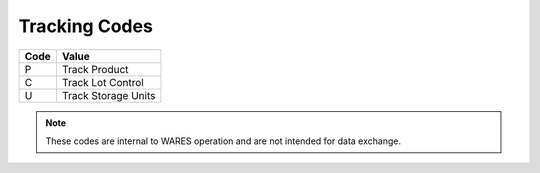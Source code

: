 .. _track-list:

#############################
Tracking Codes
#############################

+-----------+----------------------------+
| Code      | Value                      |
+===========+============================+
|  P        | Track Product              |
+-----------+----------------------------+
|  C        | Track Lot Control          |
+-----------+----------------------------+
|  U        | Track Storage Units        |
+-----------+----------------------------+

.. note::
   These codes are internal to WARES operation and are not intended for data 
   exchange.
